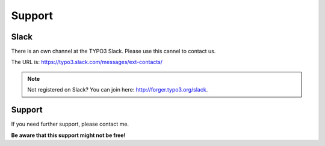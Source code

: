 .. ==================================================
.. FOR YOUR INFORMATION
.. --------------------------------------------------
.. -*- coding: utf-8 -*- with BOM.

Support
=======

Slack
-----
There is an own channel at the TYPO3 Slack. Please use this cannel to contact us.

The URL is: https://typo3.slack.com/messages/ext-contacts/

.. note::

   Not registered on Slack? You can join here: http://forger.typo3.org/slack.

Support
-------
If you need further support, please contact me.

**Be aware that this support might not be free!**
